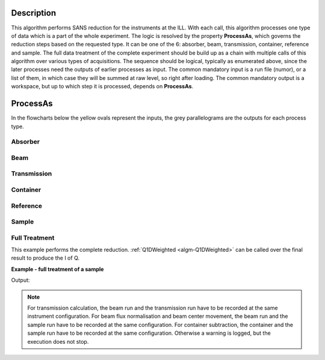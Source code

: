.. algorithm::

.. summary::

.. relatedalgorithms::

.. properties::

Description
-----------

This algorithm performs SANS reduction for the instruments at the ILL.
With each call, this algorithm processes one type of data which is a part of the whole experiment.
The logic is resolved by the property **ProcessAs**, which governs the reduction steps based on the requested type.
It can be one of the 6: absorber, beam, transmission, container, reference and sample.
The full data treatment of the complete experiment should be build up as a chain with multiple calls of this algorithm over various types of acquisitions.
The sequence should be logical, typically as enumerated above, since the later processes need the outputs of earlier processes as input.
The common mandatory input is a run file (numor), or a list of them, in which case they will be summed at raw level, so right after loading.
The common mandatory output is a workspace, but up to which step it is processed, depends on **ProcessAs**.

ProcessAs
---------
In the flowcharts below the yellow ovals represent the inputs, the grey parallelograms are the outputs for each process type.

Absorber
~~~~~~~~

.. diagram:: ILLSANS-v1_absorber_wkflw.dot

Beam
~~~~

.. diagram:: ILLSANS-v1_beam_wkflw.dot

Transmission
~~~~~~~~~~~~

.. diagram:: ILLSANS-v1_transmission_wkflw.dot

Container
~~~~~~~~~

.. diagram:: ILLSANS-v1_container_wkflw.dot

Reference
~~~~~~~~~

.. diagram:: ILLSANS-v1_reference_wkflw.dot

Sample
~~~~~~

.. diagram:: ILLSANS-v1_sample_wkflw.dot

Full Treatment
~~~~~~~~~~~~~~

This example performs the complete reduction. :ref:`Q1DWeighted <algm-Q1DWeighted>` can be called over the final result to produce the I of Q.

**Example - full treatment of a sample**

.. testsetup:: ExILLSANSReduction

    config['default.facility'] = 'ILL'

.. testcode:: ExILLSANSReduction

  # Process the dark current Cd/B4C for water
  ILLSANSReduction(Run='010455.nxs', ProcessAs='Absorber', OutputWorkspace='Cdw')

  # Process the empty beam for water
  ILLSANSReduction(Run='010414.nxs', ProcessAs='Beam', AbsorberInputWorkspace='Cdw', OutputWorkspace='Dbw')

  # Water container transmission
  ILLSANSReduction(Run='010446.nxs', ProcessAs='Transmission',
                   AbsorberInputWorkspace='Cdw', BeamInputWorkspace='Dbw',
                   OutputWorkspace='wc_tr')
  print('Water container transmission is {0:.3f}'.format(mtd['wc_tr'].readY(0)[0]))

  # Water container
  ILLSANSReduction(Run='010454.nxs', ProcessAs='Container',
                   AbsorberInputWorkspace='Cdw', BeamInputWorkspace='Dbw',
                   TransmissionInputWorkspace='wc_tr', OutputWorkspace='wc')

  # Water transmission
  ILLSANSReduction(Run='010445.nxs', ProcessAs='Transmission',
                   AbsorberInputWorkspace='Cdw', BeamInputWorkspace='Dbw', OutputWorkspace='w_tr')
  print('Water transmission is {0:.3f}'.format(mtd['w_tr'].readY(0)[0]))

  # Water
  ILLSANSReduction(Run='010453.nxs', ProcessAs='Reference',
                   AbsorberInputWorkspace='Cdw', ContainerInputWorkspace='wc',
                   BeamInputWorkspace='Dbw', TransmissionInputWorkspace='wc_tr',
                   SensitivityOutputWorkspace='sens', OutputWorkspace='water')

  # Process the dark current Cd/B4C for sample
  ILLSANSReduction(Run='010462.nxs', ProcessAs='Absorber', OutputWorkspace='Cd')

  # Process the empty beam for sample
  ILLSANSReduction(Run='010413.nxs', ProcessAs='Beam', AbsorberInputWorkspace='Cd', OutputWorkspace='Db')

  # Sample container transmission
  ILLSANSReduction(Run='010444.nxs', ProcessAs='Transmission',
                   AbsorberInputWorkspace='Cd', BeamInputWorkspace='Dbw', OutputWorkspace='sc_tr')
  print('Sample container transmission is {0:.3f}'.format(mtd['sc_tr'].readY(0)[0]))

  # Sample container
  ILLSANSReduction(Run='010460.nxs', ProcessAs='Container',
                   AbsorberInputWorkspace='Cd', BeamInputWorkspace='Db',
                   TransmissionInputWorkspace='sc_tr', OutputWorkspace='sc')

  # Sample transmission
  ILLSANSReduction(Run='010585.nxs', ProcessAs='Transmission',
                   AbsorberInputWorkspace='Cd', BeamInputWorkspace='Dbw', OutputWorkspace='s_tr')
  print('Sample transmission is {0:.3f}'.format(mtd['s_tr'].readY(0)[0]))

  # Sample
  ILLSANSReduction(Run='010569.nxs', ProcessAs='Sample',
                   AbsorberInputWorkspace='Cd', ContainerInputWorkspace='sc',
                   BeamInputWorkspace='Db', SensitivityInputWorkspace='sens',
                   TransmissionInputWorkspace='s_tr', OutputWorkspace='sample_flux')

Output:

.. testoutput:: ExILLSANSReduction

    Water container transmission is 0.945
    Water transmission is 0.501
    Sample container transmission is 0.665
    Sample transmission is 0.640

.. testcleanup:: ExILLSANSReduction

    mtd.clear()

.. note::

  For transmission calculation, the beam run and the transmission run have to be recorded at the same instrument configuration.
  For beam flux normalisation and beam center movement, the beam run and the sample run have to be recorded at the same configuration.
  For container subtraction, the container and the sample run have to be recorded at the same configuration.
  Otherwise a warning is logged, but the execution does not stop.

.. categories::

.. sourcelink::
